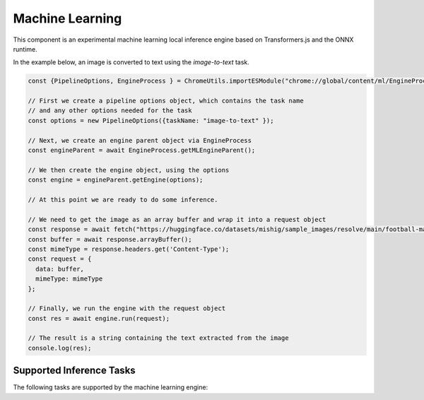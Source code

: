 Machine Learning
================

This component is an experimental machine learning local inference engine based on
Transformers.js and the ONNX runtime.

In the example below, an image is converted to text using the `image-to-text` task.


.. code-block:: javascript

  const {PipelineOptions, EngineProcess } = ChromeUtils.importESModule("chrome://global/content/ml/EngineProcess.sys.mjs");

  // First we create a pipeline options object, which contains the task name
  // and any other options needed for the task
  const options = new PipelineOptions({taskName: "image-to-text" });

  // Next, we create an engine parent object via EngineProcess
  const engineParent = await EngineProcess.getMLEngineParent();

  // We then create the engine object, using the options
  const engine = engineParent.getEngine(options);

  // At this point we are ready to do some inference.

  // We need to get the image as an array buffer and wrap it into a request object
  const response = await fetch("https://huggingface.co/datasets/mishig/sample_images/resolve/main/football-match.jpg");
  const buffer = await response.arrayBuffer();
  const mimeType = response.headers.get('Content-Type');
  const request = {
    data: buffer,
    mimeType: mimeType
  };

  // Finally, we run the engine with the request object
  const res = await engine.run(request);

  // The result is a string containing the text extracted from the image
  console.log(res);


Supported Inference Tasks
:::::::::::::::::::::::::

The following tasks are supported by the machine learning engine:

.. js:autofunction:: imageToText
